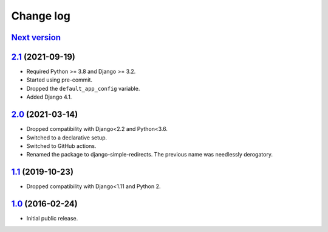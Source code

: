 .. _changelog:

Change log
==========

`Next version`_
~~~~~~~~~~~~~~~

.. _Next version: https://github.com/feinheit/django-simple-redirects/compare/2.1...main


`2.1`_ (2021-09-19)
~~~~~~~~~~~~~~~~~~~

.. _2.1: https://github.com/feinheit/django-simple-redirects/compare/2.0...2.1

- Required Python >= 3.8 and Django >= 3.2.
- Started using pre-commit.
- Dropped the ``default_app_config`` variable.
- Added Django 4.1.


`2.0`_ (2021-03-14)
~~~~~~~~~~~~~~~~~~~

.. _2.0: https://github.com/feinheit/django-simple-redirects/compare/1.1...2.0

- Dropped compatibility with Django<2.2 and Python<3.6.
- Switched to a declarative setup.
- Switched to GitHub actions.
- Renamed the package to django-simple-redirects. The previous name was
  needlessly derogatory.


`1.1`_ (2019-10-23)
~~~~~~~~~~~~~~~~~~~

- Dropped compatibility with Django<1.11 and Python 2.


`1.0`_ (2016-02-24)
~~~~~~~~~~~~~~~~~~~

- Initial public release.


.. _1.0: https://github.com/feinheit/django-simple-redirects/commit/fb714474a21
.. _1.1: https://github.com/feinheit/django-simple-redirects/compare/1.0.0...1.1
